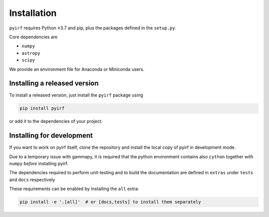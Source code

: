 .. _install:

Installation
============

``pyirf`` requires Python ≥3.7 and pip, plus the packages defined in
the ``setup.py``.

Core dependencies are

* ``numpy``
* ``astropy``
* ``scipy``

We provide an environment file for Anaconda or Miniconda users.

Installing a released version
-----------------------------

To install a released version, just install the ``pyirf`` package using

.. code-block:: bash

    pip install pyirf

or add it to the dependencies of your project.

Installing for development
--------------------------

If you want to work on pyirf itself, clone the repository and install the local
copy of pyirf in development mode.

Due to a temporary issue with gammapy, it is required that the python
environment contains also ``cython`` together with ``numpy`` *before*
installing pyirf.

The dependencies required to perform unit-testing and to build the documentation
are defined in ``extras`` under ``tests`` and ``docs`` respectively

These requirements can be enabled by installing the ``all`` extra:

.. code-block:: bash

    pip install -e '.[all]'  # or [docs,tests] to install them separately
